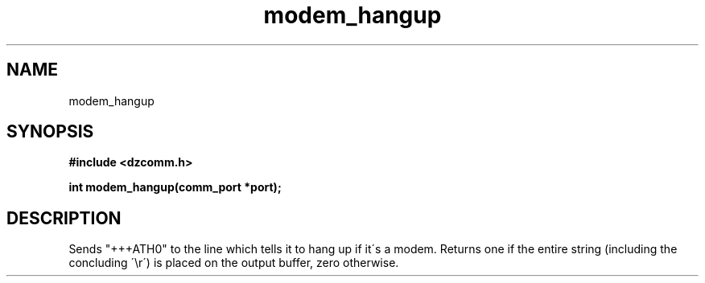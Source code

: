 .\" Generated by the Allegro makedoc utility
.TH modem_hangup 3 "version 0.9.9 (WIP)" "Dzcomm" "Dzcomm manual"
.SH NAME
modem_hangup
.SH SYNOPSIS
.B #include <dzcomm.h>

.B int modem_hangup(comm_port *port);
.SH DESCRIPTION
Sends "+++ATH0" to the line which tells it to hang up if it\'s a modem. Returns
one if the entire string (including the concluding \'\\r\') is placed on the output
buffer, zero otherwise.

